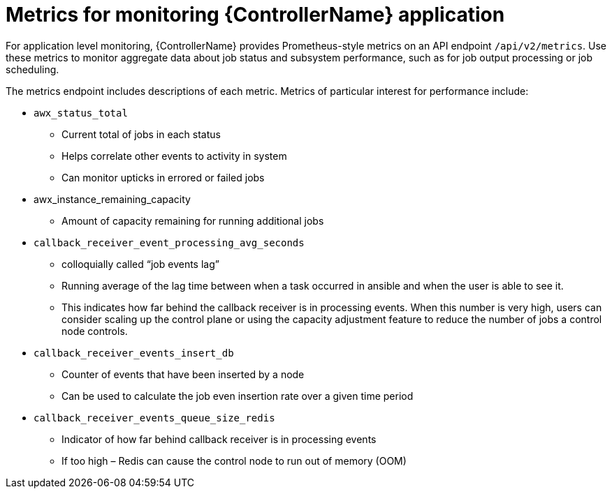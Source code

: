 [id="ref-controller-metrics-monitoring"]

= Metrics for monitoring {ControllerName} application

For application level monitoring, {ControllerName} provides Prometheus-style metrics on an API endpoint `/api/v2/metrics`. Use these metrics to monitor aggregate data about job status and subsystem performance, such as for job output processing or job scheduling. 

The metrics endpoint includes descriptions of each metric. Metrics of particular interest for performance include:

* `awx_status_total`
** Current total of jobs in each status
** Helps correlate other events to activity in system
** Can monitor upticks in errored or failed jobs
* awx_instance_remaining_capacity
** Amount of capacity remaining for running additional jobs
* `callback_receiver_event_processing_avg_seconds`
** colloquially called “job events lag”
** Running average of the lag time between when a task occurred in ansible and when the user is able to see it. 
** This indicates how far behind the callback receiver is in processing events. When this number is very high, users can consider scaling up the control plane or using the capacity adjustment feature to reduce the number of jobs a control node controls.
* `callback_receiver_events_insert_db`
** Counter of events that have been inserted by a node
** Can be used to calculate the job even insertion rate over a given time period
* `callback_receiver_events_queue_size_redis`
** Indicator of how far behind callback receiver is in processing events
** If too high – Redis can cause the control node to run out of memory (OOM)
 
